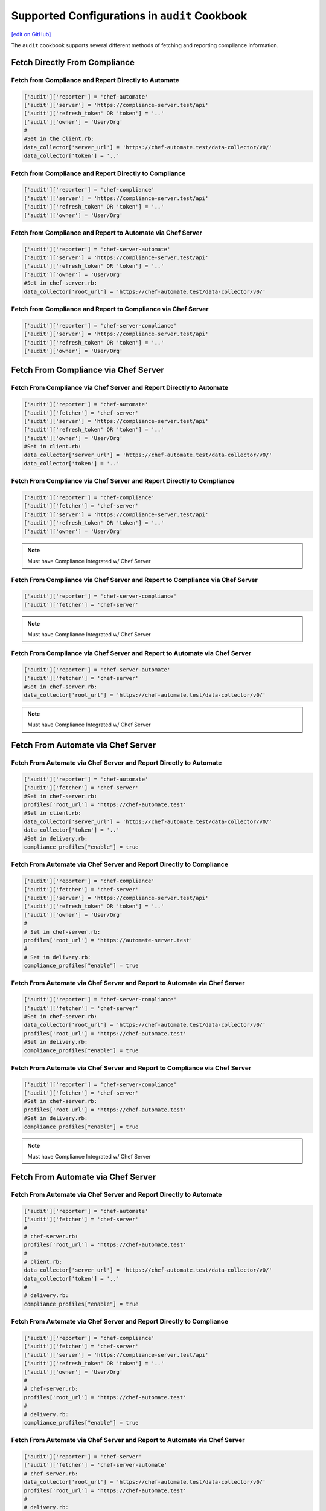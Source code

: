 =====================================================
Supported Configurations in ``audit`` Cookbook
=====================================================
`[edit on GitHub] <https://github.com/chef/chef-web-docs/blob/master/chef_master/source/audit_supported_configurations.rst>`__

The ``audit`` cookbook supports several different methods of fetching and reporting compliance information.

Fetch Directly From Compliance
===========================================

Fetch from Compliance and Report Directly to Automate
-------------------------------------------------------------------------------
.. code-block:: ruby

   ['audit']['reporter'] = 'chef-automate'
   ['audit']['server'] = 'https://compliance-server.test/api'
   ['audit']['refresh_token' OR 'token'] = '..'
   ['audit']['owner'] = 'User/Org'
   #
   #Set in the client.rb:
   data_collector['server_url'] = 'https://chef-automate.test/data-collector/v0/'
   data_collector['token'] = '..'

Fetch from Compliance and Report Directly to Compliance
-----------------------------------------------------------
.. code-block:: ruby

   ['audit']['reporter'] = 'chef-compliance'
   ['audit']['server'] = 'https://compliance-server.test/api'
   ['audit']['refresh_token' OR 'token'] = '..'
   ['audit']['owner'] = 'User/Org'

Fetch from Compliance and Report to Automate via Chef Server
-------------------------------------------------------------------
.. code-block:: ruby

   ['audit']['reporter'] = 'chef-server-automate'
   ['audit']['server'] = 'https://compliance-server.test/api'
   ['audit']['refresh_token' OR 'token'] = '..'
   ['audit']['owner'] = 'User/Org'
   #Set in chef-server.rb:
   data_collector['root_url'] = 'https://chef-automate.test/data-collector/v0/'

Fetch from Compliance and Report to Compliance via Chef Server
-------------------------------------------------------------------------------
.. code-block:: ruby

   ['audit']['reporter'] = 'chef-server-compliance'
   ['audit']['server'] = 'https://compliance-server.test/api'
   ['audit']['refresh_token' OR 'token'] = '..'
   ['audit']['owner'] = 'User/Org'

Fetch From Compliance via Chef Server
==================================================
Fetch From Compliance via Chef Server and Report Directly to Automate
------------------------------------------------------------------------
.. code-block:: ruby

   ['audit']['reporter'] = 'chef-automate'
   ['audit']['fetcher'] = 'chef-server'
   ['audit']['server'] = 'https://compliance-server.test/api'
   ['audit']['refresh_token' OR 'token'] = '..'
   ['audit']['owner'] = 'User/Org'
   #Set in client.rb:
   data_collector['server_url'] = 'https://chef-automate.test/data-collector/v0/'
   data_collector['token'] = '..'

.. note: Must have Compliance Integrated w/ Chef Server

Fetch From Compliance via Chef Server and Report Directly to Compliance
--------------------------------------------------------------------------
.. code-block:: ruby

   ['audit']['reporter'] = 'chef-compliance'
   ['audit']['fetcher'] = 'chef-server'
   ['audit']['server'] = 'https://compliance-server.test/api'
   ['audit']['refresh_token' OR 'token'] = '..'
   ['audit']['owner'] = 'User/Org'

.. note:: Must have Compliance Integrated w/ Chef Server

Fetch From Compliance via Chef Server and Report to Compliance via Chef Server
-------------------------------------------------------------------------------
.. code-block:: ruby

   ['audit']['reporter'] = 'chef-server-compliance'
   ['audit']['fetcher'] = 'chef-server'

.. note:: Must have Compliance Integrated w/ Chef Server

Fetch From Compliance via Chef Server and Report to Automate via Chef Server
-----------------------------------------------------------------------------
.. code-block:: ruby

   ['audit']['reporter'] = 'chef-server-automate'
   ['audit']['fetcher'] = 'chef-server'
   #Set in chef-server.rb:
   data_collector['root_url'] = 'https://chef-automate.test/data-collector/v0/'

.. note:: Must have Compliance Integrated w/ Chef Server


Fetch From Automate via Chef Server
==================================================
Fetch From Automate via Chef Server and Report Directly to Automate
---------------------------------------------------------------------------
.. code-block:: ruby

   ['audit']['reporter'] = 'chef-automate'
   ['audit']['fetcher'] = 'chef-server'
   #Set in chef-server.rb:
   profiles['root_url'] = 'https://chef-automate.test'
   #Set in client.rb:
   data_collector['server_url'] = 'https://chef-automate.test/data-collector/v0/'
   data_collector['token'] = '..'
   #Set in delivery.rb:
   compliance_profiles["enable"] = true

Fetch From Automate via Chef Server and Report Directly to Compliance
----------------------------------------------------------------------------
.. code-block:: ruby

   ['audit']['reporter'] = 'chef-compliance'
   ['audit']['fetcher'] = 'chef-server'
   ['audit']['server'] = 'https://compliance-server.test/api'
   ['audit']['refresh_token' OR 'token'] = '..'
   ['audit']['owner'] = 'User/Org'
   #
   # Set in chef-server.rb:
   profiles['root_url'] = 'https://automate-server.test'
   #
   # Set in delivery.rb:
   compliance_profiles["enable"] = true

Fetch From Automate via Chef Server and Report to Automate via Chef Server
-----------------------------------------------------------------------------
.. code-block:: ruby

   ['audit']['reporter'] = 'chef-server-compliance'
   ['audit']['fetcher'] = 'chef-server'
   #Set in chef-server.rb:
   data_collector['root_url'] = 'https://chef-automate.test/data-collector/v0/'
   profiles['root_url'] = 'https://chef-automate.test'
   #Set in delivery.rb:
   compliance_profiles["enable"] = true

Fetch From Automate via Chef Server and Report to Compliance via Chef Server
-------------------------------------------------------------------------------
.. code-block:: ruby

   ['audit']['reporter'] = 'chef-server-compliance'
   ['audit']['fetcher'] = 'chef-server'
   #Set in chef-server.rb:
   profiles['root_url'] = 'https://chef-automate.test'
   #Set in delivery.rb:
   compliance_profiles["enable"] = true

.. note:: Must have Compliance Integrated w/ Chef Server

Fetch From Automate via Chef Server
==========================================

Fetch From Automate via Chef Server and Report Directly to Automate
-------------------------------------------------------------------------------
.. code-block:: ruby

   ['audit']['reporter'] = 'chef-automate'
   ['audit']['fetcher'] = 'chef-server'
   #
   # chef-server.rb:
   profiles['root_url'] = 'https://chef-automate.test'
   #
   # client.rb:
   data_collector['server_url'] = 'https://chef-automate.test/data-collector/v0/'
   data_collector['token'] = '..'
   #
   # delivery.rb:
   compliance_profiles["enable"] = true

Fetch From Automate via Chef Server and Report Directly to Compliance
-------------------------------------------------------------------------------
.. code-block:: ruby

   ['audit']['reporter'] = 'chef-compliance'
   ['audit']['fetcher'] = 'chef-server'
   ['audit']['server'] = 'https://compliance-server.test/api'
   ['audit']['refresh_token' OR 'token'] = '..'
   ['audit']['owner'] = 'User/Org'
   #
   # chef-server.rb:
   profiles['root_url'] = 'https://chef-automate.test'
   #
   # delivery.rb:
   compliance_profiles["enable"] = true

Fetch From Automate via Chef Server and Report to Automate via Chef Server
-------------------------------------------------------------------------------
.. code-block:: ruby

   ['audit']['reporter'] = 'chef-server'
   ['audit']['fetcher'] = 'chef-server-automate'
   # chef-server.rb:
   data_collector['root_url'] = 'https://chef-automate.test/data-collector/v0/'
   profiles['root_url'] = 'https://chef-automate.test'
   #
   # delivery.rb:
   compliance_profiles["enable"] = true

Fetch From Automate via Chef Server and Report to Compliance via Chef Server
-------------------------------------------------------------------------------
.. code-block:: ruby

   ['audit']['reporter'] = 'chef-server-compliance'
   ['audit']['fetcher'] = 'chef-server'
   #
   # chef-server.rb:
   profiles['root_url'] = 'https://chef-automate.test'
   #
   # delivery.rb:
   compliance_profiles["enable"] = true
   #
   # NOTE: Must have Compliance Integrated w/ Chef Server
